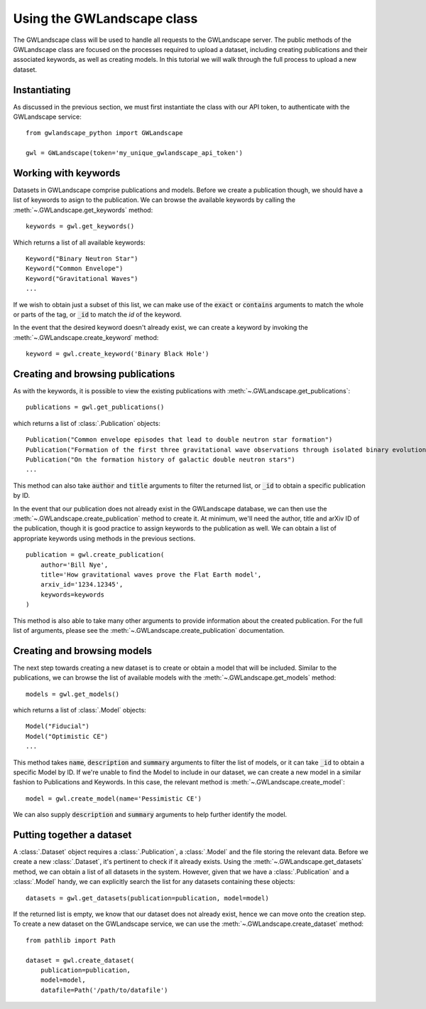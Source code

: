 Using the GWLandscape class
===========================

The GWLandscape class will be used to handle all requests to the GWLandscape server.
The public methods of the GWLandscape class are focused on the processes required to upload a dataset, including creating publications and their associated keywords, as well as creating models.
In this tutorial we will walk through the full process to upload a new dataset.

Instantiating
-------------

As discussed in the previous section, we must first instantiate the class with our API token, to authenticate with the GWLandscape service:

::

    from gwlandscape_python import GWLandscape

    gwl = GWLandscape(token='my_unique_gwlandscape_api_token')


Working with keywords
---------------------

Datasets in GWLandscape comprise publications and models. Before we create a publication though, we should have a list of keywords to asign to the publication.
We can browse the available keywords by calling the :meth:`~.GWLandscape.get_keywords` method:

::

    keywords = gwl.get_keywords()

Which returns a list of all available keywords:

::

    Keyword("Binary Neutron Star")
    Keyword("Common Envelope")
    Keyword("Gravitational Waves")
    ...


If we wish to obtain just a subset of this list, we can make use of the :code:`exact` or :code:`contains` arguments to match the whole or parts of the tag, or :code:`_id` to match the `id` of the keyword.

In the event that the desired keyword doesn't already exist, we can create a keyword by invoking the :meth:`~.GWLandscape.create_keyword` method:

::

    keyword = gwl.create_keyword('Binary Black Hole')



Creating and browsing publications
----------------------------------

As with the keywords, it is possible to view the existing publications with :meth:`~.GWLandscape.get_publications`:

::

    publications = gwl.get_publications()

which returns a list of :class:`.Publication` objects:

::

    Publication("Common envelope episodes that lead to double neutron star formation")
    Publication("Formation of the first three gravitational wave observations through isolated binary evolution")
    Publication("On the formation history of galactic double neutron stars")
    ...

This method can also take :code:`author` and :code:`title` arguments to filter the returned list, or :code:`_id` to obtain a specific publication by ID.

In the event that our publication does not already exist in the GWLandscape database, we can then use the :meth:`~.GWLandscape.create_publication` method to create it.
At minimum, we'll need the author, title and arXiv ID of the publication, though it is good practice to assign keywords to the publication as well.
We can obtain a list of appropriate keywords using  methods in the previous sections.

::

    publication = gwl.create_publication(
        author='Bill Nye',
        title='How gravitational waves prove the Flat Earth model',
        arxiv_id='1234.12345',
        keywords=keywords
    )

This method is also able to take many other arguments to provide information about the created publication.
For the full list of arguments, please see the :meth:`~.GWLandscape.create_publication` documentation.
    

Creating and browsing models
----------------------------

The next step towards creating a new dataset is to create or obtain a model that will be included.
Similar to the publications, we can browse the list of available models with the :meth:`~.GWLandscape.get_models` method:

::

    models = gwl.get_models()

which returns a list of :class:`.Model` objects:

::

    Model("Fiducial")
    Model("Optimistic CE")
    ...

This method takes :code:`name`, :code:`description` and :code:`summary` arguments to filter the list of models, or it can take :code:`_id` to obtain a specific Model by ID.
If we're unable to find the Model to include in our dataset, we can create a new model in a similar fashion to Publications and Keywords.
In this case, the relevant method is :meth:`~.GWLandscape.create_model`:

::

    model = gwl.create_model(name='Pessimistic CE')

We can also supply :code:`description` and :code:`summary` arguments to help further identify the model.


Putting together a dataset
--------------------------

A :class:`.Dataset` object requires a :class:`.Publication`, a :class:`.Model` and the file storing the relevant data.
Before we create a new :class:`.Dataset`, it's pertinent to check if it already exists. Using the :meth:`~.GWLandscape.get_datasets` method, we can obtain a list of all datasets in the system.
However, given that we have a :class:`.Publication` and a :class:`.Model` handy, we can explicitly search the list for any datasets containing these objects:

::

    datasets = gwl.get_datasets(publication=publication, model=model)

If the returned list is empty, we know that our dataset does not already exist, hence we can move onto the creation step.
To create a new dataset on the GWLandscape service, we can use the :meth:`~.GWLandscape.create_dataset` method:

::

    from pathlib import Path

    dataset = gwl.create_dataset(
        publication=publication,
        model=model,
        datafile=Path('/path/to/datafile')

